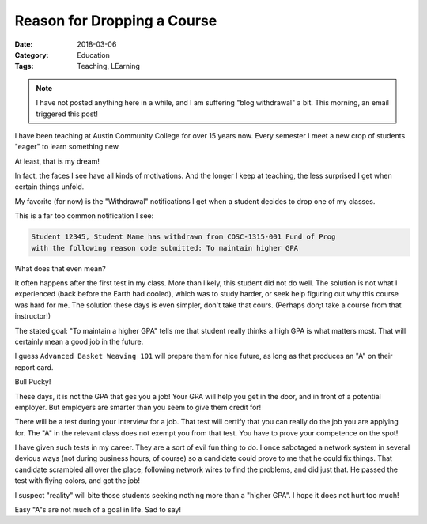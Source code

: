 Reason for Dropping a Course
############################

:Date: 2018-03-06
:Category: Education
:Tags: Teaching, LEarning

..  vim:ft=rst spell:

..  note::

    I have not posted anything here in a while, and I am suffering "blog
    withdrawal" a bit. This morning, an email triggered this post!

I have been teaching at Austin Community College for over 15 years now. Every
semester I meet a new crop of students "eager" to learn something new. 

At least, that is my dream!

In fact, the faces I see have all kinds of motivations. And the longer I keep
at teaching, the less surprised I get when certain things unfold.

My favorite (for now) is the "Withdrawal" notifications I get when a student
decides to drop one of my classes.

This is a far too common notification I see:

..  code-block:: test

    Student 12345, Student Name has withdrawn from COSC-1315-001 Fund of Prog
    with the following reason code submitted: To maintain higher GPA

What does that even mean?

It often happens after the first test in my class. More than likely, this
student did not do well. The solution is not what I experienced (back before
the Earth had cooled), which was to study harder, or seek help figuring out why
this course was hard for me. The solution these days is even simpler, don't
take that cours. (Perhaps don;t take a course from that instructor!)

The stated goal: "To maintain a higher GPA" tells me that student really thinks
a high GPA is what matters most. That will certainly mean a good job in the
future.

I guess ``Advanced Basket Weaving 101`` will prepare them for  nice future, as
long as that produces an "A" on their report card.

Bull Pucky!

These days, it is not the GPA that ges you a job! Your GPA will help you get in
the door, and in front of a potential employer. But employers are smarter than
you seem to give them credit for!

There will be a test during your interview for a job. That test will certify that
you can really do the job you are applying for. The "A" in the relevant class
does not exempt you from that test. You have to prove your competence on the
spot!

I have given such tests in my career. They are a sort of evil fun thing to do.
I once sabotaged a network system in several devious ways (not during business
hours, of course) so a candidate could prove to me that he could fix things.
That candidate scrambled all over the place, following network wires to find
the problems, and did just that. He passed the test with flying colors, and got
the job!

I suspect "reality" will bite those students seeking nothing more than a "higher
GPA". I hope it does not hurt too much!

Easy "A"s are not much of a goal in life. Sad to say!


